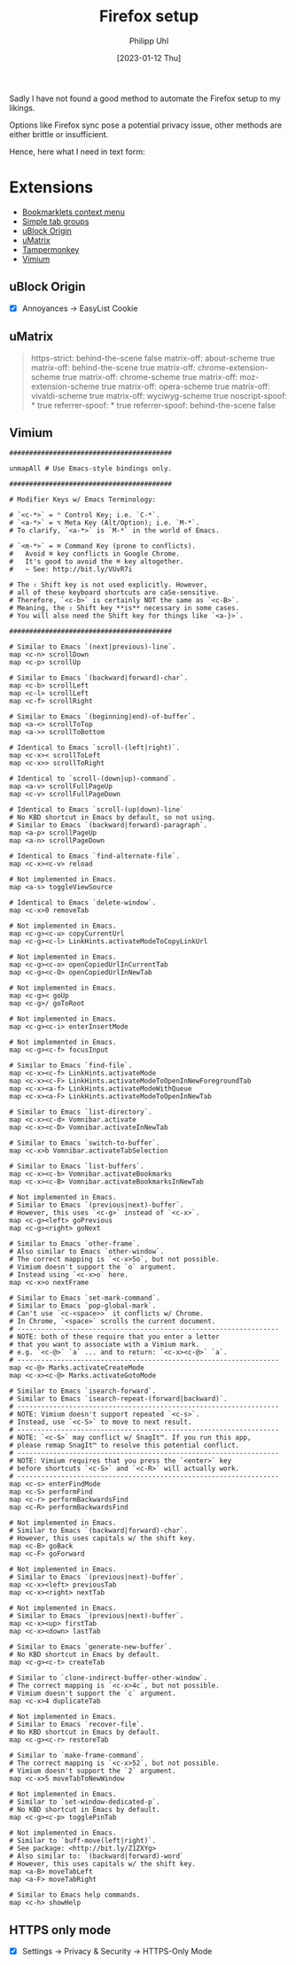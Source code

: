 #+TITLE: Firefox setup
#+DATE: [2023-01-12 Thu]
#+AUTHOR: Philipp Uhl

Sadly I have not found a good method to automate the Firefox setup to
my likings.

Options like Firefox sync pose a potential privacy issue, other
methods are either brittle or insufficient.

Hence, here what I need in text form:

* Extensions

- [[https://addons.mozilla.org/en-US/firefox/addon/bookmarklets-context-menu/][Bookmarklets context menu]]
- [[https://addons.mozilla.org/en-US/firefox/addon/simple-tab-groups/][Simple tab groups]]
- [[https://addons.mozilla.org/en-US/firefox/addon/ublock-origin/][uBlock Origin]]
- [[https://addons.mozilla.org/en-US/firefox/addon/umatrix/][uMatrix]]
- [[https://addons.mozilla.org/en-US/firefox/addon/tampermonkey/][Tampermonkey]]
- [[https://addons.mozilla.org/en-US/firefox/addon/vimium-ff/][Vimium]]

** uBlock Origin

- [X] Annoyances -> EasyList Cookie

** uMatrix

#+BEGIN_QUOTE
 https-strict: behind-the-scene false
 matrix-off: about-scheme true
 matrix-off: behind-the-scene true
 matrix-off: chrome-extension-scheme true
 matrix-off: chrome-scheme true
 matrix-off: moz-extension-scheme true
 matrix-off: opera-scheme true
 matrix-off: vivaldi-scheme true
 matrix-off: wyciwyg-scheme true
 noscript-spoof: * true
 referrer-spoof: * true
 referrer-spoof: behind-the-scene false
 * * * block
 * * css allow
 * * frame block
 * * image allow
 * 1st-party cookie allow
 * 1st-party frame allow
 * 1st-party media allow
 * 1st-party script allow
 * 1st-party xhr allow
#+END_QUOTE

** Vimium

#+CAPTION: Vimium custom key mappings
#+BEGIN_EXAMPLE
#########################################

unmapAll # Use Emacs-style bindings only.

#########################################

# Modifier Keys w/ Emacs Terminology:

# `<c-*>` = ⌃ Control Key; i.e. `C-*`.
# `<a-*>` = ⌥ Meta Key (Alt/Option); i.e. `M-*`.
# To clarify, `<a-*>` is `M-*` in the world of Emacs.

# `<m-*>` = ⌘ Command Key (prone to conflicts).
#   Avoid ⌘ key conflicts in Google Chrome.
#   It's good to avoid the ⌘ key altogether.
#   ~ See: http://bit.ly/VUvR7i

# The ⇧ Shift key is not used explicitly. However,
# all of these keyboard shortcuts are caSe-sensitive.
# Therefore, `<c-b>` is certainly NOT the same as `<c-B>`.
# Meaning, the ⇧ Shift key **is** necessary in some cases.
# You will also need the Shift key for things like `<a-}>`.

#########################################

# Similar to Emacs `(next|previous)-line`.
map <c-n> scrollDown
map <c-p> scrollUp

# Similar to Emacs `(backward|forward)-char`.
map <c-b> scrollLeft
map <c-l> scrollLeft
map <c-f> scrollRight

# Similar to Emacs `(beginning|end)-of-buffer`.
map <a-<> scrollToTop
map <a->> scrollToBottom

# Identical to Emacs `scroll-(left|right)`.
map <c-x>< scrollToLeft
map <c-x>> scrollToRight

# Identical to `scroll-(down|up)-command`.
map <a-v> scrollFullPageUp
map <c-v> scrollFullPageDown

# Identical to Emacs `scroll-(up|down)-line`
# No KBD shortcut in Emacs by default, so not using.
# Similar to Emacs `(backward|forward)-paragraph`.
map <a-p> scrollPageUp
map <a-n> scrollPageDown

# Identical to Emacs `find-alternate-file`.
map <c-x><c-v> reload

# Not implemented in Emacs.
map <a-s> toggleViewSource

# Identical to Emacs `delete-window`.
map <c-x>0 removeTab

# Not implemented in Emacs.
map <c-g><c-u> copyCurrentUrl
map <c-g><c-l> LinkHints.activateModeToCopyLinkUrl

# Not implemented in Emacs.
map <c-g><c-o> openCopiedUrlInCurrentTab
map <c-g><c-O> openCopiedUrlInNewTab

# Not implemented in Emacs.
map <c-g>< goUp
map <c-g>/ goToRoot

# Not implemented in Emacs.
map <c-g><c-i> enterInsertMode

# Not implemented in Emacs.
map <c-g><c-f> focusInput

# Similar to Emacs `find-file`.
map <c-x><c-f> LinkHints.activateMode
map <c-x><c-F> LinkHints.activateModeToOpenInNewForegroundTab
map <c-x><a-f> LinkHints.activateModeWithQueue
map <c-x><a-F> LinkHints.activateModeToOpenInNewTab

# Similar to Emacs `list-directory`.
map <c-x><c-d> Vomnibar.activate
map <c-x><c-D> Vomnibar.activateInNewTab

# Similar to Emacs `switch-to-buffer`.
map <c-x>b Vomnibar.activateTabSelection

# Similar to Emacs `list-buffers`.
map <c-x><c-b> Vomnibar.activateBookmarks
map <c-x><c-B> Vomnibar.activateBookmarksInNewTab

# Not implemented in Emacs.
# Similar to Emacs `(previous|next)-buffer`.
# However, this uses `<c-g>` instead of `<c-x>`.
map <c-g><left> goPrevious
map <c-g><right> goNext

# Similar to Emacs `other-frame`.
# Also similar to Emacs `other-window`.
# The correct mapping is `<c-x>5o`, but not possible.
# Vimium doesn't support the `o` argument.
# Instead using `<c-x>o` here.
map <c-x>o nextFrame

# Similar to Emacs `set-mark-command`.
# Similar to Emacs `pop-global-mark`.
# Can't use `<c-<space>>` it conflicts w/ Chrome.
# In Chrome, `<space>` scrolls the current document.
# ------------------------------------------------------------------
# NOTE: both of these require that you enter a letter
# that you want to associate with a Vimium mark.
# e.g. `<c-@>` `a` ... and to return: `<c-x><c-@>` `a`.
# ------------------------------------------------------------------
map <c-@> Marks.activateCreateMode
map <c-x><c-@> Marks.activateGotoMode

# Similar to Emacs `isearch-forward`.
# Similar to Emacs `isearch-repeat-(forward|backward)`.
# ------------------------------------------------------------------
# NOTE: Vimium doesn't support repeated `<c-s>`.
# Instead, use `<c-S>` to move to next result.
# ------------------------------------------------------------------
# NOTE: `<c-S>` may conflict w/ SnagIt™. If you run this app,
# please remap SnagIt™ to resolve this potential conflict.
# ------------------------------------------------------------------
# NOTE: Vimium requires that you press the `<enter>` key
# before shortcuts `<c-S>` and `<c-R>` will actually work.
# ------------------------------------------------------------------
map <c-s> enterFindMode
map <c-S> performFind
map <c-r> performBackwardsFind
map <c-R> performBackwardsFind

# Not implemented in Emacs.
# Similar to Emacs `(backward|forward)-char`.
# However, this uses capitals w/ the shift key.
map <c-B> goBack
map <c-F> goForward

# Not implemented in Emacs.
# Similar to Emacs `(previous|next)-buffer`.
map <c-x><left> previousTab
map <c-x><right> nextTab

# Not implemented in Emacs.
# Similar to Emacs `(previous|next)-buffer`.
map <c-x><up> firstTab
map <c-x><down> lastTab

# Similar to Emacs `generate-new-buffer`.
# No KBD shortcut in Emacs by default.
map <c-g><c-t> createTab

# Similar to `clone-indirect-buffer-other-window`.
# The correct mapping is `<c-x>4c`, but not possible.
# Vimium doesn't support the `c` argument.
map <c-x>4 duplicateTab

# Not implemented in Emacs.
# Similar to Emacs `recover-file`.
# No KBD shortcut in Emacs by default.
map <c-g><c-r> restoreTab

# Similar to `make-frame-command`.
# The correct mapping is `<c-x>52`, but not possible.
# Vimium doesn't support the `2` argument.
map <c-x>5 moveTabToNewWindow

# Not implemented in Emacs.
# Similar to `set-window-dedicated-p`.
# No KBD shortcut in Emacs by default.
map <c-g><c-p> togglePinTab

# Not implemented in Emacs.
# Similar to `buff-move(left|right)`.
# See package: <http://bit.ly/Z1ZXYg>
# Also similar to: `(backward|forward)-word`
# However, this uses capitals w/ the shift key.
map <a-B> moveTabLeft
map <a-F> moveTabRight

# Similar to Emacs help commands.
map <c-h> showHelp
#+END_EXAMPLE

** HTTPS only mode

- [X] Settings -> Privacy & Security -> HTTPS-Only Mode

